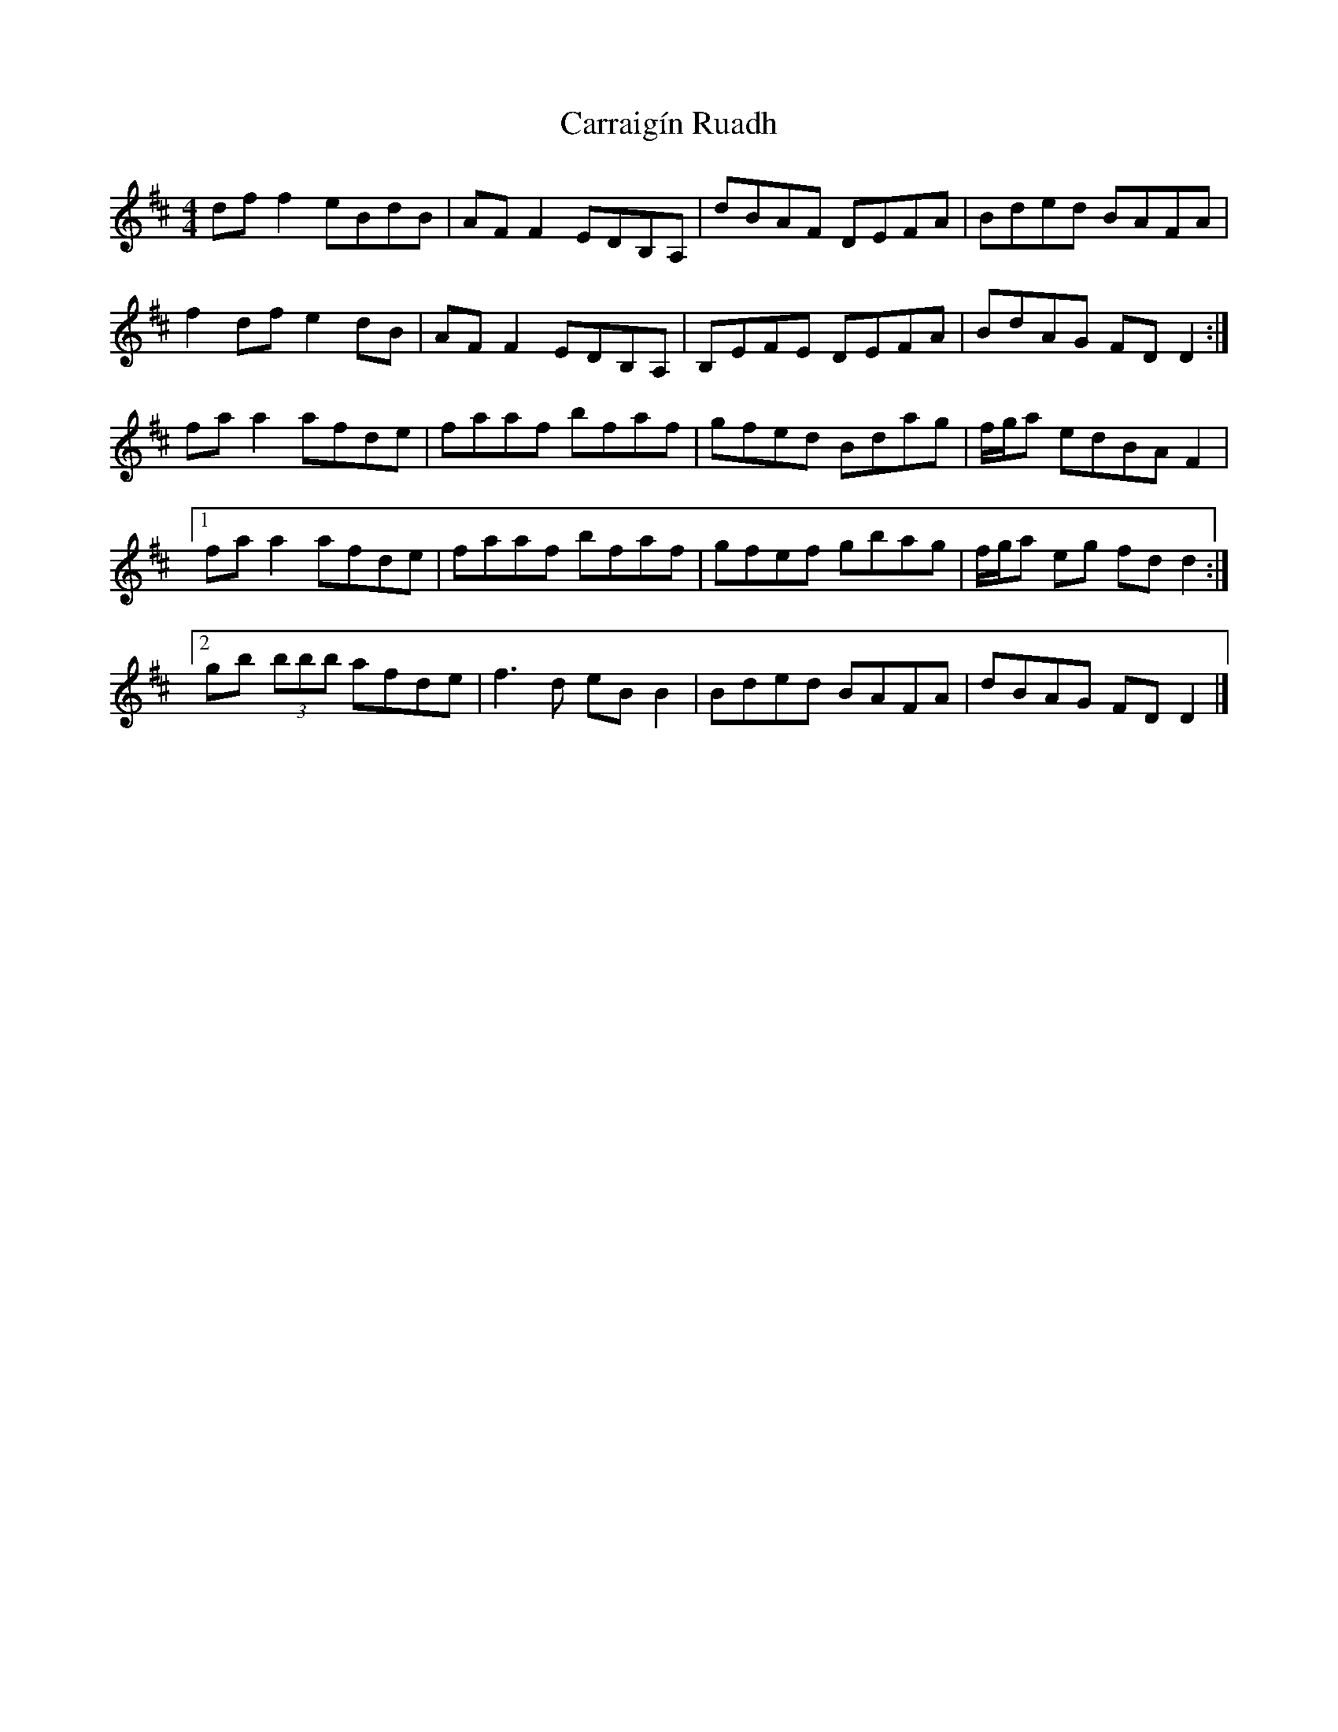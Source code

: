 X: 2
T: Carraigín Ruadh
Z: Thady Quill
S: https://thesession.org/tunes/14833#setting29941
R: reel
M: 4/4
L: 1/8
K: Dmaj
df f2 eBdB|AF F2 EDB,A,|dBAF DEFA|Bded BAFA|
f2 df e2 dB|AF F2 EDB,A,|B,EFE DEFA|BdAG FDD2 :|
faa2 afde|faaf bfaf|gfed Bdag|f/g/a edBA F2|
[1 faa2 afde|faaf bfaf|gfef gbag|f/g/a eg fdd2 :|
[2 gb (3bbb afde|f3d eB B2|Bded BAFA|dBAG FD D2|]
